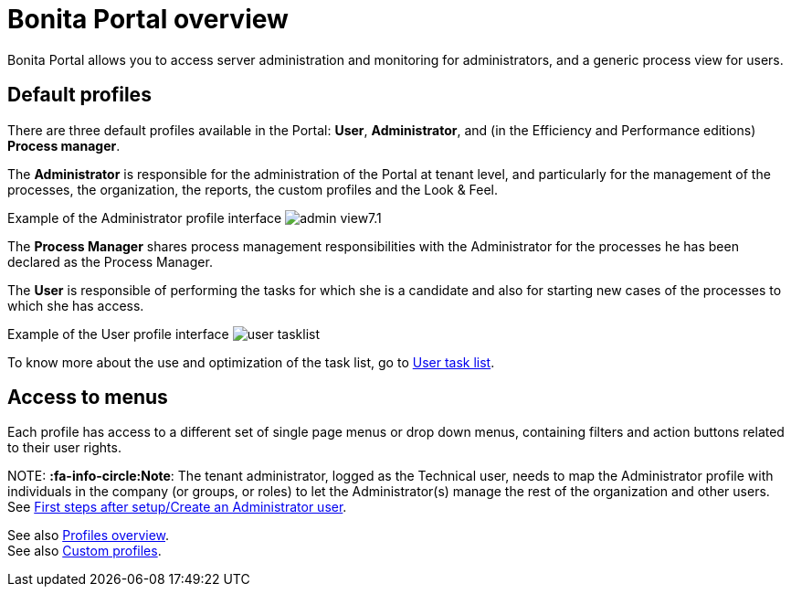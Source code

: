 = Bonita Portal overview

Bonita Portal allows you to access server administration and monitoring for administrators, and a generic process view for users.

== Default profiles

There are three default profiles available in the Portal: *User*, *Administrator*, and (in the Efficiency and Performance editions) *Process manager*.

The *Administrator* is responsible for the administration of the Portal at tenant level, and particularly for the management of the processes, the organization, the reports, the custom profiles and the Look & Feel.

Example of the Administrator profile interface
image:images/images-6_0/admin_view7.1.png[]
// {.img-responsive}

The *Process Manager* shares process management responsibilities with the Administrator for the processes he has been declared as the Process Manager.

The *User* is responsible of performing the tasks for which she is a candidate and also for starting new cases of the processes to which she has access.

Example of the User profile interface
image:images/user_tasklist.png[]
// {.img-responsive}

To know more about the use and optimization of the task list, go to xref:user-task-list.adoc[User task list].

== Access to menus

Each profile has access to a different set of single page menus or drop down menus, containing filters and action buttons related to their user rights.

NOTE:
*:fa-info-circle:Note*: The tenant administrator, logged as the Technical user, needs to map the Administrator profile with individuals in the company (or groups, or roles) to let the Administrator(s) manage the rest of the organization and other users. See xref:first-steps-after-setup.adoc[First steps after setup/Create an Administrator user].


See also xref:profiles-overview.adoc[Profiles overview]. +
See also xref:custom-profiles.adoc[Custom profiles].
